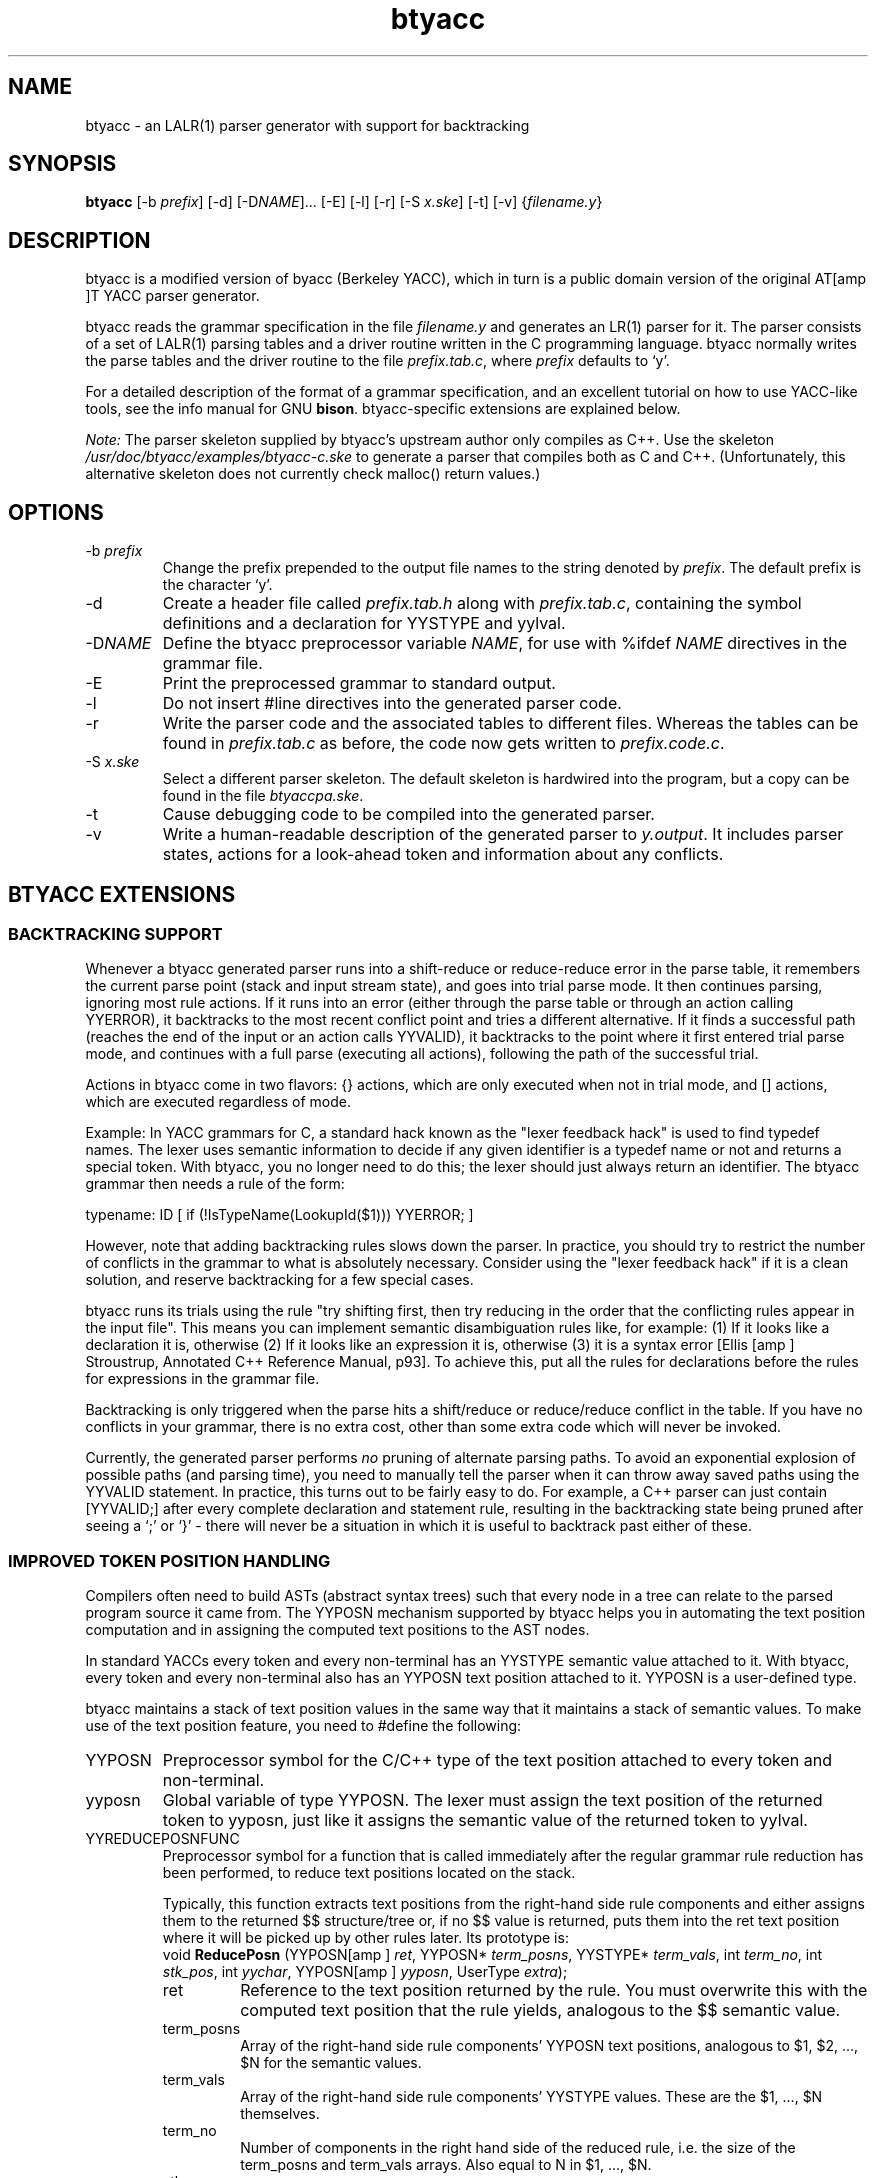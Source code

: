 .\" -*- coding: us-ascii -*-
.if \n(.g .ds T< \\FC
.if \n(.g .ds T> \\F[\n[.fam]]
.de URL
\\$2 \(la\\$1\(ra\\$3
..
.if \n(.g .mso www.tmac
.TH btyacc 1 "January 30, 2001" "" ""
.SH NAME
btyacc \- an LALR(1) parser generator with support for backtracking
.SH SYNOPSIS
'nh
.fi
.ad l
\fBbtyacc\fR \kx
.if (\nx>(\n(.l/2)) .nr x (\n(.l/5)
'in \n(.iu+\nxu
[-b \fIprefix\fR] [-d] [-D\fINAME\fR]\&... [-E] [-l] [-r] [-S \fIx.ske\fR] [-t] [-v] {\fIfilename.y\fR}
'in \n(.iu-\nxu
.ad b
'hy
.SH DESCRIPTION
btyacc is a modified version of byacc (Berkeley YACC), which
in turn is a public domain version of the original AT[amp ]T YACC
parser generator.
.PP
btyacc reads the grammar specification in the file
\fIfilename.y\fR and generates an LR(1)
parser for it. The parser consists of a set of LALR(1) parsing
tables and a driver routine written in the C programming
language. btyacc normally writes the parse tables and the driver
routine to the file
\fIprefix\fR\*(T<\fI.tab.c\fR\*(T>,
where \fIprefix\fR defaults to `y'.
.PP
For a detailed description of the format of a grammar
specification, and an excellent tutorial on how to use YACC-like
tools, see the info manual for GNU
\fBbison\fR.
btyacc-specific extensions are explained below.
.PP
\fINote:\fR The parser skeleton supplied by
btyacc's upstream author only compiles as C++. Use the skeleton
\*(T<\fI/usr/doc/btyacc/examples/btyacc\-c.ske\fR\*(T> to
generate a parser that compiles both as C and C++.
(Unfortunately, this alternative skeleton does not currently
check malloc() return values.)
.SH OPTIONS
.TP
-b \fIprefix\fR
Change the prefix prepended to the output file names
to the string denoted by \fIprefix\fR.
The default prefix is the character `y'.
.TP
-d
Create a header file called
\fIprefix\fR\*(T<\fI.tab.h\fR\*(T>
along with
\fIprefix\fR\*(T<\fI.tab.c\fR\*(T>,
containing the symbol definitions and a declaration for
\*(T<YYSTYPE\*(T> and
\*(T<yylval\*(T>.
.TP
-D\fINAME\fR
Define the btyacc preprocessor variable
\fINAME\fR, for use with
\*(T<%ifdef \*(T>\fINAME\fR
directives in the grammar file.
.TP
-E
Print the preprocessed grammar to standard
output.
.TP
-l
Do not insert \*(T<#line\*(T> directives into
the generated parser code.
.TP
-r
Write the parser code and the associated tables to
different files. Whereas the tables can be found in
\fIprefix\fR\*(T<\fI.tab.c\fR\*(T>
as before, the code now gets written to
\fIprefix\fR\*(T<\fI.code.c\fR\*(T>.
.TP
-S \fIx.ske\fR
Select a different parser skeleton. The default
skeleton is hardwired into the program, but a copy can be
found in the file \*(T<\fIbtyaccpa.ske\fR\*(T>.
.TP
-t
Cause debugging code to be compiled into the generated
parser.
.TP
-v
Write a human-readable description of the generated
parser to \*(T<\fIy.output\fR\*(T>. It includes
parser states, actions for a look-ahead token and
information about any conflicts.
.SH "BTYACC EXTENSIONS"
.SS "BACKTRACKING SUPPORT"
Whenever a btyacc generated parser runs into a
shift-reduce or reduce-reduce error in the parse table, it
remembers the current parse point (stack and input stream
state), and goes into trial parse mode. It then continues
parsing, ignoring most rule actions. If it runs into an error
(either through the parse table or through an action calling
\*(T<YYERROR\*(T>), it backtracks to the most recent
conflict point and tries a different alternative. If it finds
a successful path (reaches the end of the input or an action
calls \*(T<YYVALID\*(T>), it backtracks to the point
where it first entered trial parse mode, and continues with a
full parse (executing all actions), following the path of the
successful trial.
.PP
Actions in btyacc come in two flavors:
\*(T<{}\*(T> actions, which are only executed when
not in trial mode, and \*(T<[]\*(T> actions, which
are executed regardless of mode.
.PP
Example: In YACC grammars for C, a
standard hack known as the "lexer feedback hack" is used to
find typedef names. The lexer uses semantic information to
decide if any given identifier is a typedef name or not and
returns a special token. With btyacc, you no longer need to do
this; the lexer should just always return an identifier. The
btyacc grammar then needs a rule of the form:
.PP
\*(T<typename: ID [ if (!IsTypeName(LookupId($1)))
YYERROR; ]\*(T>
.PP
However, note that adding backtracking rules slows down
the parser. In practice, you should try to restrict the number
of conflicts in the grammar to what is absolutely necessary.
Consider using the "lexer feedback hack" if it is a clean
solution, and reserve backtracking for a few special
cases.
.PP
btyacc runs its trials using the rule "try shifting first,
then try reducing in the order that the conflicting rules
appear in the input file". This means you can implement
semantic disambiguation rules like, for example: (1) If it
looks like a declaration it is, otherwise (2) If it looks like
an expression it is, otherwise (3) it is a syntax error [Ellis
[amp ] Stroustrup, Annotated C++ Reference Manual, p93]. To
achieve this, put all the rules for declarations before the
rules for expressions in the grammar file.
.PP
Backtracking is only triggered when the parse hits a
shift/reduce or reduce/reduce conflict in the table. If you
have no conflicts in your grammar, there is no extra cost,
other than some extra code which will never be invoked.
.PP
Currently, the generated parser performs
\fIno\fR pruning of alternate parsing paths. To
avoid an exponential explosion of possible paths (and parsing
time), you need to manually tell the parser when it can throw
away saved paths using the \*(T<YYVALID\*(T>
statement. In practice, this turns out to be fairly easy to
do. For example, a C++ parser can just contain
\*(T<[YYVALID;]\*(T> after every complete declaration
and statement rule, resulting in the backtracking state being
pruned after seeing a `;' or `}' - there will never be a
situation in which it is useful to backtrack past either of
these.
.SS "IMPROVED TOKEN POSITION HANDLING"
Compilers often need to build ASTs (abstract syntax trees)
such that every node in a tree can relate to the parsed
program source it came from. The \*(T<YYPOSN\*(T>
mechanism supported by btyacc helps you in automating the text
position computation and in assigning the computed text
positions to the AST nodes.
.PP
In standard YACCs every token and every non-terminal
has an \*(T<YYSTYPE\*(T> semantic value attached to
it. With btyacc, every token and every non-terminal also has
an \*(T<YYPOSN\*(T> text position attached to it.
\*(T<YYPOSN\*(T> is a user-defined type.
.PP
btyacc maintains a stack of text position values in the
same way that it maintains a stack of semantic values. To make
use of the text position feature, you need to
\*(T<#define\*(T> the following:
.TP
YYPOSN
Preprocessor symbol for the C/C++ type of
the text position attached to every token and
non-terminal.
.TP
yyposn
Global variable of type \*(T<YYPOSN\*(T>.
The lexer must assign the text position of the
returned token to yyposn, just like it assigns the
semantic value of the returned token to yylval.
.TP
YYREDUCEPOSNFUNC
Preprocessor symbol for a function that is called
immediately after the regular grammar rule reduction
has been performed, to reduce text positions located
on the stack.

Typically, this function extracts text positions
from the right-hand side rule components and either
assigns them to the returned $$ structure/tree or, if
no $$ value is returned, puts them into the ret text
position where it will be picked up by other rules
later. Its prototype is:
'nh
.fi
.ad l
\*(T<void \fBReducePosn\fR\*(T> \kx
.if (\nx>(\n(.l/2)) .nr x (\n(.l/5)
'in \n(.iu+\nxu
\*(T<(YYPOSN[amp ] \fIret\fR, YYPOSN* \fIterm_posns\fR, YYSTYPE* \fIterm_vals\fR, int \fIterm_no\fR, int \fIstk_pos\fR, int \fIyychar\fR, YYPOSN[amp ] \fIyyposn\fR, UserType \fIextra\fR);\*(T>
'in \n(.iu-\nxu
.ad b
'hy
.RS
.TP
ret
Reference to the text position
returned by the rule. You must overwrite this
with the computed text position that the rule
yields, analogous to the $$ semantic
value.
.TP
term_posns
Array of the right-hand side rule
components' \*(T<YYPOSN\*(T> text
positions, analogous to $1, $2, ..., $N for
the semantic values.
.TP
term_vals
Array of the right-hand side rule
components' \*(T<YYSTYPE\*(T> values.
These are the $1, ..., $N
themselves.
.TP
term_no
Number of components in the right
hand side of the reduced rule, i.e. the size
of the term_posns and term_vals arrays. Also
equal to N in $1, ..., $N.
.TP
stk_pos
\*(T<YYSTYPE\*(T>/\*(T<YYPOSN\*(T>
stack position before the
reduction.
.TP
yychar
Lookahead token that immediately
follows the reduced right hand side
components.
.TP
yyposn
\*(T<YYPOSN\*(T> of the
token that immediately follows the reduced
right hand side components.
.TP
extra
User-defined extra argument passed
to ReducePosn.
.RE
.TP
YYREDUCEPOSNFUNCARG
Extra argument passed to the ReducePosn
function. This argument can be any variable defined in
\*(T<\fIbtyaccpa.ske\fR\*(T>.
.SS "TOKEN DEALLOCATION DURING ERROR RECOVERY"
For most YACC-like parser generators, the action of the
generated parser upon encountering a parse error is to throw
away semantic values and input tokens until a rule containing
the special non-terminal \*(T<error\*(T> can be
matched. Discarding of tokens is simply performed by
overwriting variables and array entries of type
\*(T<YYSTYPE\*(T> with new values.
.PP
Unfortunately, this approach leads to a memory leak if
\*(T<YYSTYPE\*(T> is a pointer type. btyacc allows
you to supply functions for cleaning up the semantic and text
position values, by \*(T<#define\*(T>ing the
following symbols in the preamble of your grammar file:
.PP
.TP
YYDELETEVAL
Preprocessor symbol for a function to call
before the semantic value of a token or non-terminal
is discarded.
.TP
YYDELETEPOSN
Preprocessor symbol for a function to call
before the text position of a token or non-terminal is
discarded.
.PP
Both functions are called with two arguments. The first
argument of type \*(T<YYSTYPE\*(T> or
\*(T<YYPOSN\*(T> is the value that will be discarded.
The second argument is of type \*(T<int\*(T> and is
one of three values:
.TP
0
discarding input
token
.TP
1
discarding state on
stack
.TP
2
cleaning up stack when
aborting
.SS "DETAILED SYNTAX ERROR REPORTING"
If you \*(T<#define\*(T> the preprocessor
variable \*(T<YYERROR_DETAILED\*(T> in your grammar
file, you must also define the following error processing
function:
'nh
.fi
.ad l
\*(T<void \fByyerror_detailed\fR\*(T> \kx
.if (\nx>(\n(.l/2)) .nr x (\n(.l/5)
'in \n(.iu+\nxu
\*(T<(char* \fItext\fR, int \fIerrt\fR, YYSTYPE[amp ]
\fIerrt_value\fR, YYPOSN[amp ] \fIerrt_posn\fR);\*(T>
'in \n(.iu-\nxu
.ad b
'hy
.TP
text
error message
.TP
errt
code of the token that caused the
error
.TP
errt_value
value of the token that caused the
error
.TP
errt_posn
text position of token that caused
error
.SS "PREPROCESSOR DIRECTIVES"
btyacc supports defining symbols and acting on them with
conditional directives inside grammar files, not unlike the C
preprocessor.
.TP
%define \fINAME\fR
Define the preprocessor symbol
\fINAME\fR. Equivalent to the
command line switch
\*(T<\-D\*(T>\fINAME\fR.
.TP
%ifdef \fINAME\fR
If preprocessor variable
\fINAME\fR is defined, process the
text from this \*(T<%ifdef\*(T> to the closing
\*(T<%endif\*(T>, otherwise skip
it.
.TP
%endif
Closing directive for
\*(T<%ifdef\*(T>. \*(T<%ifdef\*(T>s
cannot be nested.
.TP
%include \fIFILENAME\fR
Process contents of the file named
\fIFILENAME\fR. Only one nesting
level of \*(T<%include\*(T> is
allowed.
.TP
%ident \fISTRING\fR
Insert an `\*(T<#ident
\*(T>\fISTRING\fR' directive into
the output file. \fISTRING\fR must be a
string constant enclosed in "".
.SS "INHERITED ATTRIBUTES"
Inherited attributes are undocumented. (See the
\*(T<\fIREADME\fR\*(T> and the btyacc source code for a
little information.) If you work out how they work, contact me
at [lt ]<\*(T<atterer@debian.org\*(T>>[gt ]!
.SH BUGS
The worst-case complexity of parsing is exponential for any
grammar which allows backtracking to take place. In other words,
a btyacc-generated parser constitutes a denial-of-service bug if
used in applications where an attacker is able to supply
specially crafted data as input to the parser. (For all
"regular" input data, the potentially exponential complexity is
not normally an issue.)
.PP
bison's \*(T<%expect\*(T> directive is not
supported.
.PP
There is no \*(T<%else\*(T> and
\*(T<%ifndef\*(T>. \*(T<%ifdef\*(T>s and
\*(T<%include\*(T>s cannot be nested.
.SH AUTHORS
Robert Corbett
[lt ]<\*(T<robert.corbett@eng.sun.com\*(T>>[gt ] /
[lt ]<\*(T<corbett@berkeley.edu\*(T>>[gt ] was one of the
original authors of Berkeley byacc. Chris Dodd
[lt ]<\*(T<chrisd@reservoir.com\*(T>>[gt ] had the brilliant
idea of adding backtracking capabilities, and is responsible for
the initial backtracking changes. Vadim Maslov
[lt ]<\*(T<vadik@siber.com\*(T>>[gt ] further improved the
code.
.PP
This documenation was written by Richard Atterer
[lt ]<\*(T<atterer@debian.org\*(T>>[gt ] for the Debian
GNU/Linux distribution, but is donated to the public domain and
may thus be used freely for any purpose.
.SH FILES
\*(T<\fI/usr/doc/btyacc/examples/btyaccpa.ske\fR\*(T>
.br
\*(T<\fI/usr/doc/btyacc/examples/btyacc\-c.ske\fR\*(T>
.br
\*(T<\fI/usr/doc/btyacc/README\fR\*(T>
.SH "SEE ALSO"
\fBbison\fR(1) (or `info bison'),
\fBbyacc\fR(1),
\fByacc\fR(1),
\fBantlr\fR(1)
